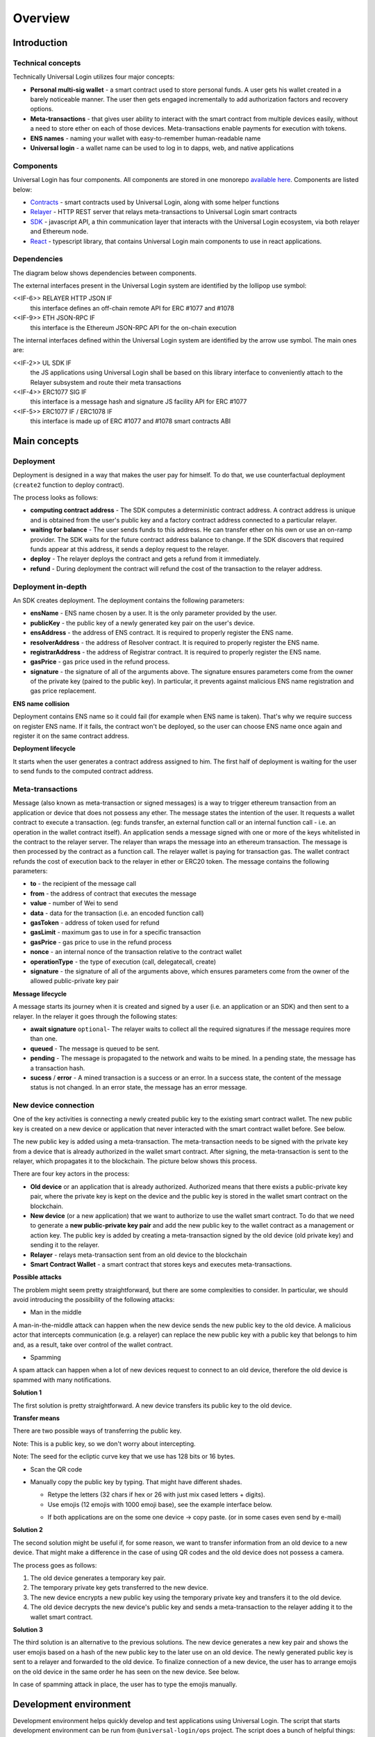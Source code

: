 .. _overview:


Overview
========

.. _introduction:

Introduction
------------

Technical concepts
^^^^^^^^^^^^^^^^^^

Technically Universal Login utilizes four major concepts:

- **Personal multi-sig wallet** - a smart contract used to store personal funds. A user gets his wallet created in a barely noticeable manner. The user then gets engaged incrementally to add authorization factors and recovery options.
- **Meta-transactions** - that gives user ability to interact with the smart contract from multiple devices easily, without a need to store ether on each of those devices. Meta-transactions enable payments for execution with tokens.
- **ENS names** - naming your wallet with easy-to-remember human-readable name
- **Universal login** - a wallet name can be used to log in to dapps, web, and native applications

Components
^^^^^^^^^^
Universal Login has four components. All components are stored in one monorepo `available here <https://github.com/universallogin>`_.
Components are listed below:

- `Contracts <https://github.com/UniversalLogin/UniversalLoginSDK/tree/master/universal-login-contracts>`_ - smart contracts used by Universal Login, along with some helper functions
- `Relayer <https://github.com/UniversalLogin/UniversalLoginSDK/tree/master/universal-login-relayer>`_ - HTTP REST server that relays meta-transactions to Universal Login smart contracts
- `SDK <https://github.com/UniversalLogin/UniversalLoginSDK/tree/master/universal-login-sdk>`_ - javascript API, a thin communication layer that interacts with the Universal Login ecosystem, via both relayer and Ethereum node.
- `React <https://github.com/UniversalLogin/UniversalLoginSDK/tree/master/universal-login-react>`_ - typescript library, that contains Universal Login main components to use in react applications.


Dependencies
^^^^^^^^^^^^
The diagram below shows dependencies between components.

.. image:: ../modeling/img/concepts/Packages.png


The external interfaces present in the Universal Login system are identified by the lollipop use symbol:

<<IF-6>> RELAYER HTTP JSON IF
  this interface defines an off-chain remote API for ERC #1077 and #1078
<<IF-9>> ETH JSON-RPC IF
  this interface is the Ethereum JSON-RPC API for the on-chain execution

The internal interfaces defined within the Universal Login system are identified by the arrow use symbol. The main ones are:

<<IF-2>> UL SDK IF
  the JS applications using Universal Login shall be based on this library interface to conveniently attach to the Relayer subsystem and route their meta transactions
<<IF-4>> ERC1077 SIG IF
  this interface is a message hash and signature JS facility API for ERC #1077
<<IF-5>> ERC1077 IF / ERC1078 IF
  this interface is made up of ERC #1077 and #1078 smart contracts ABI


.. _main_concepts:

Main concepts
-------------


Deployment
^^^^^^^^^^


Deployment is designed in a way that makes the user pay for himself. To do that, we use counterfactual deployment (``create2`` function to deploy contract).

The process looks as follows:

- **computing contract address** - The SDK computes a deterministic contract address. A contract address is unique and is obtained from the user's public key and a factory contract address connected to a particular relayer.

- **waiting for balance** - The user sends funds to this address. He can transfer ether on his own or use an on-ramp provider. The SDK waits for the future contract address balance to change. If the SDK discovers that required funds appear at this address, it sends a deploy request to the relayer.

- **deploy** - The relayer deploys the contract and gets a refund from it immediately.

- **refund** - During deployment the contract will refund the cost of the transaction to the relayer address.


Deployment in-depth
^^^^^^^^^^^^^^^^^^^


An SDK creates deployment. The deployment contains the following parameters:

.. image:: ../modeling/img/concepts/Deployment.png

- **ensName** - ENS name chosen by a user. It is the only parameter provided by the user.
- **publicKey** - the public key of a newly generated key pair on the user's device.
- **ensAddress** - the address of ENS contract. It is required to properly register the ENS name.
- **resolverAddress** - the address of Resolver contract. It is required to properly register the ENS name.
- **registrarAddress** - the address of Registrar contract. It is required to properly register the ENS name.
- **gasPrice** - gas price used in the refund process.
- **signature** - the signature of all of the arguments above. The signature ensures parameters come from the owner of the private key (paired to the public key). In particular, it prevents against malicious ENS name registration and gas price replacement.


**ENS name collision**

Deployment contains ENS name so it could fail (for example when ENS name is taken). That's why we require success on register ENS name. If it fails, the contract won't be deployed, so the user can choose ENS name once again and register it on the same contract address.


**Deployment lifecycle**

It starts when the user generates a contract address assigned to him. The first half of deployment is waiting for the user to send funds to the computed contract address.

.. image:: ../modeling/img/concepts/DeploymentStates.png



Meta-transactions
^^^^^^^^^^^^^^^^^

Message (also known as meta-transaction or signed messages) is a way to trigger ethereum transaction from an application or device that does not possess any ether. The message states the intention of the user. It requests a wallet contract to execute a transaction. (eg: funds transfer, an external function call or an internal function call - i.e. an operation in the wallet contract itself). An application sends a message signed with one or more of the keys whitelisted in the contract to the relayer server. The relayer than wraps the message into an ethereum transaction. The message is then processed by the contract as a function call. The relayer wallet is paying for transaction gas. The wallet contract refunds the cost of execution back to the relayer in ether or ERC20 token. The message contains the following parameters:

.. image:: ../modeling/img/concepts/Message.png

- **to** - the recipient of the message call
- **from** - the address of contract that executes the message
- **value** - number of Wei to send
- **data** - data for the transaction (i.e. an encoded function call)
- **gasToken** - address of token used for refund
- **gasLimit** - maximum gas to use in for a specific transaction
- **gasPrice** - gas price to use in the refund process
- **nonce** - an internal nonce of the transaction relative to the contract wallet
- **operationType** - the type of execution (call, delegatecall, create)
- **signature** - the signature of all of the arguments above, which ensures parameters come from the owner of the allowed public-private key pair


**Message lifecycle**

A message starts its journey when it is created and signed by a user (i.e. an application or an SDK) and then sent to a relayer. In the relayer it goes through the following states:

.. image:: ../modeling/img/concepts/MessageStates.png

- **await signature** ``optional``- The relayer waits to collect all the required signatures if the message requires more than one.
- **queued** - The message is queued to be sent.
- **pending** - The message is propagated to the network and waits to be mined. In a pending state, the message has a transaction hash.
- **sucess** / **error** - A mined transaction is a success or an error. In a success state, the content of the message status is not changed. In an error state, the message has an error message.




New device connection
^^^^^^^^^^^^^^^^^^^^^

One of the key activities is connecting a newly created public key to the existing smart contract wallet. The new public key is created on a new device or application that never interacted with the smart contract wallet before. See below.

.. image:: static/connect/setup.png

The new public key is added using a meta-transaction. The meta-transaction needs to be signed with the private key from a device that is already authorized in the wallet smart contract. After signing, the meta-transaction is sent to the relayer, which propagates it to the blockchain. The picture below shows this process.

.. image:: static/connect/expected.png

There are four key actors in the process:

- **Old device** or an application that is already authorized. Authorized means that there exists a public-private key pair, where the private key is kept on the device and the public key is stored in the wallet smart contract on the blockchain.
- **New device** (or a new application) that we want to authorize to use the wallet smart contract. To do that we need to generate a **new public-private key pair** and add the new public key to the wallet contract as a management or action key.  The public key is added by creating a meta-transaction signed by the old device (old private key) and sending it to the relayer.
- **Relayer** - relays meta-transaction sent from an old device to the blockchain
- **Smart Contract Wallet** - a smart contract that stores keys and executes meta-transactions.


**Possible attacks**


The problem might seem pretty straightforward, but there are some complexities to consider. In particular, we should avoid introducing the possibility of the following attacks:

* Man in the middle

A man-in-the-middle attack can happen when the new device sends the new public key to the old device. A malicious actor that intercepts communication (e.g. a relayer) can replace the new public key with a public key that belongs to him and, as a result, take over control of the wallet contract.

.. image:: static/connect/man-in-the-middle.png

* Spamming

A spam attack can happen when a lot of new devices request to connect to an old device, therefore the old device is spammed with many notifications.

.. image:: static/connect/spamming.png


**Solution 1**

The first solution is pretty straightforward. A new device transfers its public key to the old device.

.. image:: static/connect/solution-1.png


**Transfer means**

There are two possible ways of transferring the public key.

Note: This is a public key, so we don't worry about intercepting.

Note: The seed for the ecliptic curve key that we use has 128 bits or 16 bytes.

* Scan the QR code
* Manually copy the public key by typing. That might have different shades.

  * Retype the letters (32 chars if hex or 26 with just mix cased letters + digits).
  * Use emojis (12 emojis with 1000 emoji base), see the example interface below.

  .. image:: static/connect/emoji.png

  * If both applications are on the some one device -> copy paste. (or in some cases even send by e-mail)


**Solution 2**

The second solution might be useful if, for some reason, we want to transfer information from an old device to a new device. That might make a difference in the case of using QR codes and the old device does not possess a camera.

The process goes as follows:

1. The old device generates a temporary key pair.

2. The temporary private key gets transferred to the new device.

3. The new device encrypts a new public key using the temporary private key and transfers it to the old device.

4. The old device decrypts the new device's public key and sends a meta-transaction to the relayer adding it to the wallet smart contract.

.. image:: static/connect/solution-2.png

**Solution 3**

The third solution is an alternative to the previous solutions. The new device generates a new key pair and shows the user emojis based on a hash of the new public key to the later use on an old device. The newly generated public key is sent to a relayer and forwarded to the old device. To finalize connection of a new device, the user has to arrange emojis on the old device in the same order he has seen on the new device. See below.

.. image:: static/connect/solution-3.png

In case of spamming attack in place, the user has to type the emojis manually.


.. _development:

Development environment
-----------------------

Development environment helps quickly develop and test applications using Universal Login.
The script that starts development environment can be run from ``@universal-login/ops`` project.
The script does a bunch of helpful things:

- creates a mock blockchain (ganache)
- deploys a mock ENS
- registers three testing ENS domains: ``mylogin.eth``, ``universal-id.eth``, ``popularapp.eth``
- deploys an example ERC20 Token that can be used to pay for transactions
- creates a database for a relayer
- starts a local relayer

Read more in :ref:`tutorial<development_environment>`

